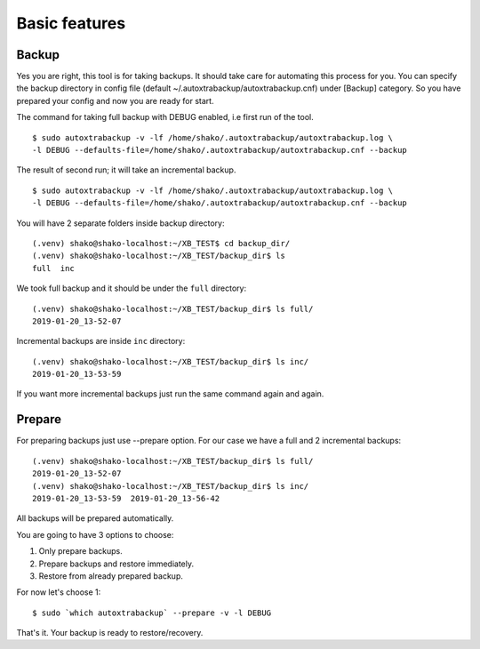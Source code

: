 Basic features
==============

Backup
------

Yes you are right, this tool is for taking backups.
It should take care for automating this process for you.
You can specify the backup directory in config file (default  ~/.autoxtrabackup/autoxtrabackup.cnf) under [Backup] category.
So you have prepared your config and now you are ready for start.

The command for taking full backup with DEBUG enabled, i.e first run of the tool.

::

    $ sudo autoxtrabackup -v -lf /home/shako/.autoxtrabackup/autoxtrabackup.log \
    -l DEBUG --defaults-file=/home/shako/.autoxtrabackup/autoxtrabackup.cnf --backup


The result of second run; it will take an incremental backup.

::

    $ sudo autoxtrabackup -v -lf /home/shako/.autoxtrabackup/autoxtrabackup.log \
    -l DEBUG --defaults-file=/home/shako/.autoxtrabackup/autoxtrabackup.cnf --backup




You will have 2 separate folders inside backup directory:

::

    (.venv) shako@shako-localhost:~/XB_TEST$ cd backup_dir/
    (.venv) shako@shako-localhost:~/XB_TEST/backup_dir$ ls
    full  inc



We took full backup and it should be under the ``full`` directory:

::

    (.venv) shako@shako-localhost:~/XB_TEST/backup_dir$ ls full/
    2019-01-20_13-52-07


Incremental backups are inside ``inc`` directory:

::

    (.venv) shako@shako-localhost:~/XB_TEST/backup_dir$ ls inc/
    2019-01-20_13-53-59

If you want more incremental backups just run the same command again and again.


Prepare
-------
For preparing backups just use --prepare option. For our case we have a
full and 2 incremental backups:

::

    (.venv) shako@shako-localhost:~/XB_TEST/backup_dir$ ls full/
    2019-01-20_13-52-07
    (.venv) shako@shako-localhost:~/XB_TEST/backup_dir$ ls inc/
    2019-01-20_13-53-59  2019-01-20_13-56-42


All backups will be prepared
automatically.

You are going to have 3 options to choose:

1. Only prepare backups.
2. Prepare backups and restore immediately.
3. Restore from already prepared backup.

For now let's choose 1:

::

    $ sudo `which autoxtrabackup` --prepare -v -l DEBUG


That's it. Your backup is ready to restore/recovery.
